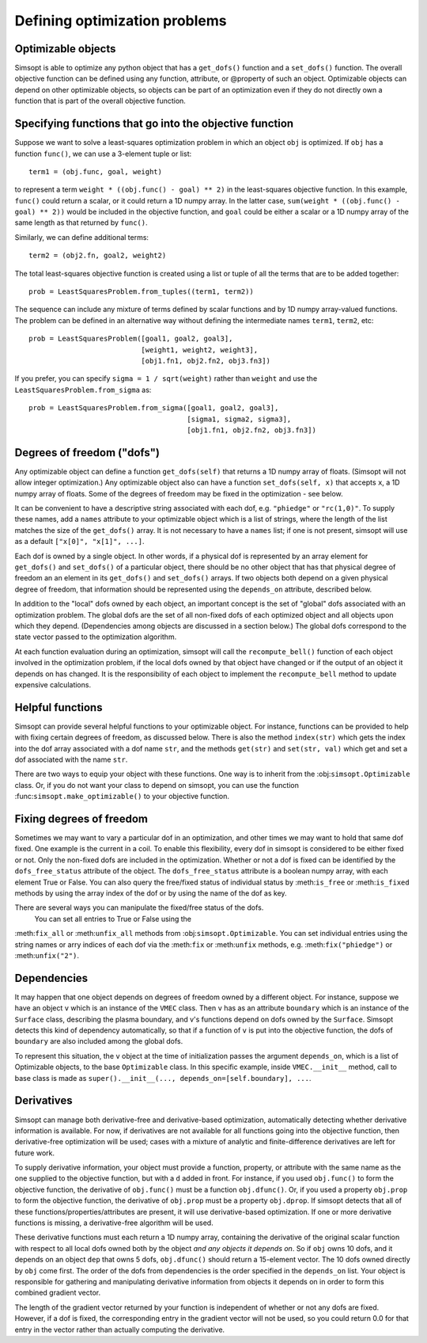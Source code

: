 Defining optimization problems
==============================

Optimizable objects
-------------------

Simsopt is able to optimize any python object that has a
``get_dofs()`` function and a ``set_dofs()`` function.  The overall
objective function can be defined using any function, attribute, or
@property of such an object.  Optimizable objects can depend on other
optimizable objects, so objects can be part of an optimization even if
they do not directly own a function that is part of the overall
objective function.


Specifying functions that go into the objective function
--------------------------------------------------------

Suppose we want to solve a least-squares optimization problem in which
an object ``obj`` is optimized. If ``obj`` has a function ``func()``,
we can use a 3-element tuple or list::

  term1 = (obj.func, goal, weight)

to represent a term ``weight * ((obj.func() - goal) ** 2)`` in the
least-squares objective function.
In this example, ``func()`` could return a scalar, or it could return
a 1D numpy array. In the latter case, ``sum(weight * ((obj.func() -
goal) ** 2))`` would be included in the objective function, and
``goal`` could be either a scalar or a 1D numpy array of the same
length as that returned by ``func()``.

Similarly, we can define additional terms::

  term2 = (obj2.fn, goal2, weight2)


The total least-squares objective function is created using a list or
tuple of all the terms that are to be added together::

  prob = LeastSquaresProblem.from_tuples((term1, term2))

The sequence can include any mixture of terms defined by scalar functions
and by 1D numpy array-valued functions. The problem can be defined
in an alternative way without defining the intermediate names
``term1``, ``term2``, etc::
  
  prob = LeastSquaresProblem([goal1, goal2, goal3],
                             [weight1, weight2, weight3],
                             [obj1.fn1, obj2.fn2, obj3.fn3])

If you prefer, you can specify
``sigma = 1 / sqrt(weight)`` rather than ``weight`` and use the
``LeastSquaresProblem.from_sigma``  as::

  prob = LeastSquaresProblem.from_sigma([goal1, goal2, goal3],
                                        [sigma1, sigma2, sigma3],
                                        [obj1.fn1, obj2.fn2, obj3.fn3])


Degrees of freedom ("dofs")
---------------------------

Any optimizable object can define a function ``get_dofs(self)`` that
returns a 1D numpy array of floats. (Simsopt will not allow integer
optimization.)  Any optimizable object also can have a function
``set_dofs(self, x)`` that accepts ``x``, a 1D numpy array of
floats. Some of the degrees of freedom may be fixed in the
optimization - see below.

It can be convenient to have a descriptive string associated with each
dof, e.g. ``"phiedge"`` or ``"rc(1,0)"``. To supply these names, add a
``names`` attribute to your optimizable object which is a list of
strings, where the length of the list matches the size of the
``get_dofs()`` array. It is not necessary to have a ``names`` list; if
one is not present, simsopt will use as a default ``["x[0]", "x[1]",
...]``.

Each dof is owned by a single object. In other words, if a physical
dof is represented by an array element for ``get_dofs()`` and
``set_dofs()`` of a particular object, there should be no other object
that has that physical degree of freedom an an element in its
``get_dofs()`` and ``set_dofs()`` arrays. If two objects both depend
on a given physical degree of freedom, that information should be
represented using the ``depends_on`` attribute, described below.

In addition to the "local" dofs owned by each object, an important
concept is the set of "global" dofs associated with an optimization
problem. The global dofs are the set of all non-fixed dofs of each
optimized object and all objects upon which they depend. (Dependencies
among objects are discussed in a section below.)  The global dofs
correspond to the state vector passed to the optimization algorithm.

At each function evaluation during an optimization, simsopt will call
the ``recompute_bell()`` function of each object involved in the
optimization problem,  if the local dofs owned
by that object have changed or if the output of an object it depends on
has changed.   It is the responsibility of
each object to implement the ``recompute_bell`` method  to
update expensive calculations.


Helpful functions
-----------------

Simsopt can provide several helpful functions to your optimizable
object. For instance, functions can be provided to help with fixing
certain degrees of freedom, as discussed below. There is also the
method ``index(str)`` which gets the index into the dof array
associated with a dof name ``str``, and the methods ``get(str)`` and
``set(str, val)`` which get and set a dof associated with the name
``str``.

There are two ways to equip your object with these functions. One way
is to inherit from the :obj:``simsopt.Optimizable`` class. Or, if you do
not want your class to depend on simsopt, you can use the function
:func:``simsopt.make_optimizable()`` to your objective function.


Fixing degrees of freedom
-------------------------

Sometimes we may want to vary a particular dof in an optimization, and
other times we may want to hold that same dof fixed.  One example is
the current in a coil. To enable this flexibility, every dof in
simsopt is considered to be either fixed or not.  Only the non-fixed
dofs are included in the optimization. Whether or not a
dof is fixed can be identified by the ``dofs_free_status`` attribute of the
object. The ``dofs_free_status`` attribute is a boolean
numpy array, with each element True or False. You can also query the free/fixed
status of individual status by :meth:``is_free`` or :meth:``is_fixed`` methods by using the array index
of the dof or by using the name of the dof as key.

There are several ways you can manipulate the fixed/free status of the dofs.
  You can set all entries to True or False using the
:meth:``fix_all`` or :meth:``unfix_all`` methods from :obj:``simsopt.Optimizable``.
You can set individual entries using the
string names or arry indices of each dof via the :meth:``fix`` or
:meth:``unfix`` methods, e.g. :meth:``fix("phiedge")`` or :meth:``unfix("2")``.


Dependencies
------------

It may happen that one object depends on degrees of freedom owned by a
different object. For instance, suppose we have an object ``v`` which
is an instance of the ``VMEC`` class. Then ``v`` has as an attribute
``boundary`` which is an instance of the ``Surface`` class, describing
the plasma boundary, and v's functions depend on dofs owned by the
``Surface``. Simsopt detects this kind of dependency automatically, so that
if a function of ``v`` is put into the objective function, the dofs of
``boundary`` are also included among the global dofs.

To represent this situation, the ``v`` object at the time of initialization
passes the argument ``depends_on``, which is a list of Optimizable objects, to
the base ``Optimizable`` class. In this specific
example, inside ``VMEC.__init__`` method, call to base class is made as
``super().__init__(..., depends_on=[self.boundary], ...``.


Derivatives
-----------

Simsopt can manage both derivative-free and derivative-based
optimization, automatically detecting whether derivative information
is available.  For now, if derivatives are not available for all
functions going into the objective function, then derivative-free
optimization will be used; cases with a mixture of analytic and
finite-difference derivatives are left for future work.

To supply derivative information, your object must provide a function,
property, or attribute with the same name as the one supplied to the
objective function, but with a ``d`` added in front. For instance, if
you used ``obj.func()`` to form the objective function, the derivative
of ``obj.func()`` must be a function ``obj.dfunc()``. Or, if you used
a property ``obj.prop`` to form the objective function, the derivative
of ``obj.prop`` must be a property ``obj.dprop``. If simsopt detects
that all of these functions/properties/attributes are present, it will
use derivative-based optimization.  If one or more derivative
functions is missing, a derivative-free algorithm will be used.

These derivative functions must each return a 1D numpy array,
containing the derivative of the original scalar function with respect
to all local dofs owned both by the object *and any objects it depends
on*. So if ``obj`` owns 10 dofs, and it depends on an object ``dep``
that owns 5 dofs, ``obj.dfunc()`` should return a 15-element vector.
The 10 dofs owned directly by ``obj`` come first. The order of the
dofs from dependencies is the order specified in the ``depends_on``
list.  Your object is responsible for gathering and manipulating
derivative information from objects it depends on in order to form
this combined gradient vector.

The length of the gradient vector returned by your function is
independent of whether or not any dofs are fixed. However, if a dof is
fixed, the corresponding entry in the gradient vector will not be
used, so you could return 0.0 for that entry in the vector rather than
actually computing the derivative.
